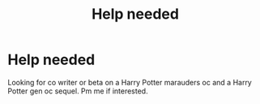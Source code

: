 #+TITLE: Help needed

* Help needed
:PROPERTIES:
:Author: HarryPotterwriter20
:Score: 2
:DateUnix: 1608771151.0
:DateShort: 2020-Dec-24
:FlairText: Request
:END:
Looking for co writer or beta on a Harry Potter marauders oc and a Harry Potter gen oc sequel. Pm me if interested.

